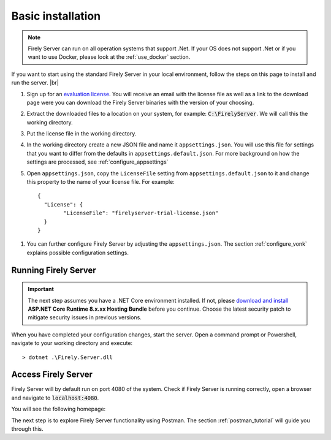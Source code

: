 .. _vonk_basic_installation:

==================
Basic installation
==================

.. note::
	Firely Server can run on all operation systems that support .Net. If your OS does not support .Net or if you want to use Docker, 
	please look at the :ref:`use_docker` section.

If you want to start using the standard Firely Server in your local environment, follow the steps on this page to install
and run the server. |br|


1.	Sign up for an `evaluation license <https://fire.ly/firely-server-trial/>`_. You will receive an email with the license file as well as a link to the download page were you can download the Firely Server binaries with the version of your choosing.
	
2.	Extract the downloaded files to a location on your system, for example: :code:`C:\FirelyServer`. We will call this the 
	working directory.

3.	Put the license file in the working directory.

4.	In the working directory create a new JSON file and name it ``appsettings.json``. 
	You will use this file for settings that you want to differ from the defaults in ``appsettings.default.json``.
	For more background on how the settings are processed, see :ref:`configure_appsettings`

5.	Open ``appsettings.json``, copy the ``LicenseFile`` setting from ``appsettings.default.json`` to it and change this property to the name of your license file. For example:
	::

		{
		  "License": {
			"LicenseFile": "firelyserver-trial-license.json"
		  }
		}

1. You can further configure Firely Server by adjusting the ``appsettings.json``. The section :ref:`configure_vonk` explains possible configuration settings.

.. _vonk_run:

Running Firely Server
---------------------

.. important:: 
	
	The next step assumes you have a .NET Core environment installed. If not, please 
	`download and install <https://dotnet.microsoft.com/en-us/download/dotnet/8.0>`_ **ASP.NET Core Runtime 8.x.xx Hosting Bundle** before you continue.
	Choose the latest security patch to mitigate security issues in previous versions.

When you have completed your configuration changes, start the server.
Open a command prompt or Powershell, navigate to your working directory and execute:
::

	> dotnet .\Firely.Server.dll


.. |br| raw:: html

   <br />
   
Access Firely Server
--------------------

Firely Server will by default run on port 4080 of the system. Check if Firely Server is running correctly, open a browser and navigate to :code:`localhost:4080`.
	
You will see the following homepage:
   
.. image:: ../images/localhost_home.png
  :align: center
  :width: 760px

The next step is to explore Firely Server functionality using Postman. The section :ref:`postman_tutorial` will guide you through this.
